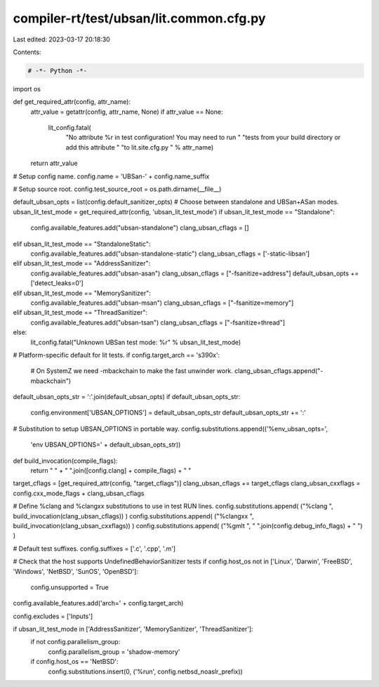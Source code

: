 compiler-rt/test/ubsan/lit.common.cfg.py
========================================

Last edited: 2023-03-17 20:18:30

Contents:

.. code-block:: py

    # -*- Python -*-

import os

def get_required_attr(config, attr_name):
  attr_value = getattr(config, attr_name, None)
  if attr_value == None:
    lit_config.fatal(
      "No attribute %r in test configuration! You may need to run "
      "tests from your build directory or add this attribute "
      "to lit.site.cfg.py " % attr_name)
  return attr_value

# Setup config name.
config.name = 'UBSan-' + config.name_suffix

# Setup source root.
config.test_source_root = os.path.dirname(__file__)

default_ubsan_opts = list(config.default_sanitizer_opts)
# Choose between standalone and UBSan+ASan modes.
ubsan_lit_test_mode = get_required_attr(config, 'ubsan_lit_test_mode')
if ubsan_lit_test_mode == "Standalone":
  config.available_features.add("ubsan-standalone")
  clang_ubsan_cflags = []
elif ubsan_lit_test_mode == "StandaloneStatic":
  config.available_features.add("ubsan-standalone-static")
  clang_ubsan_cflags = ['-static-libsan']
elif ubsan_lit_test_mode == "AddressSanitizer":
  config.available_features.add("ubsan-asan")
  clang_ubsan_cflags = ["-fsanitize=address"]
  default_ubsan_opts += ['detect_leaks=0']
elif ubsan_lit_test_mode == "MemorySanitizer":
  config.available_features.add("ubsan-msan")
  clang_ubsan_cflags = ["-fsanitize=memory"]
elif ubsan_lit_test_mode == "ThreadSanitizer":
  config.available_features.add("ubsan-tsan")
  clang_ubsan_cflags = ["-fsanitize=thread"]
else:
  lit_config.fatal("Unknown UBSan test mode: %r" % ubsan_lit_test_mode)

# Platform-specific default for lit tests.
if config.target_arch == 's390x':
  # On SystemZ we need -mbackchain to make the fast unwinder work.
  clang_ubsan_cflags.append("-mbackchain")

default_ubsan_opts_str = ':'.join(default_ubsan_opts)
if default_ubsan_opts_str:
  config.environment['UBSAN_OPTIONS'] = default_ubsan_opts_str
  default_ubsan_opts_str += ':'
# Substitution to setup UBSAN_OPTIONS in portable way.
config.substitutions.append(('%env_ubsan_opts=',
                             'env UBSAN_OPTIONS=' + default_ubsan_opts_str))

def build_invocation(compile_flags):
  return " " + " ".join([config.clang] + compile_flags) + " "

target_cflags = [get_required_attr(config, "target_cflags")]
clang_ubsan_cflags += target_cflags
clang_ubsan_cxxflags = config.cxx_mode_flags + clang_ubsan_cflags

# Define %clang and %clangxx substitutions to use in test RUN lines.
config.substitutions.append( ("%clang ", build_invocation(clang_ubsan_cflags)) )
config.substitutions.append( ("%clangxx ", build_invocation(clang_ubsan_cxxflags)) )
config.substitutions.append( ("%gmlt ", " ".join(config.debug_info_flags) + " ") )

# Default test suffixes.
config.suffixes = ['.c', '.cpp', '.m']

# Check that the host supports UndefinedBehaviorSanitizer tests
if config.host_os not in ['Linux', 'Darwin', 'FreeBSD', 'Windows', 'NetBSD', 'SunOS', 'OpenBSD']:
  config.unsupported = True

config.available_features.add('arch=' + config.target_arch)

config.excludes = ['Inputs']

if ubsan_lit_test_mode in ['AddressSanitizer', 'MemorySanitizer', 'ThreadSanitizer']:
  if not config.parallelism_group:
    config.parallelism_group = 'shadow-memory'
  if config.host_os == 'NetBSD':
    config.substitutions.insert(0, ('%run', config.netbsd_noaslr_prefix))


